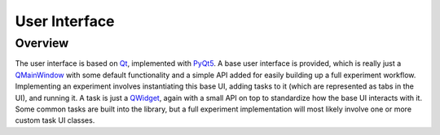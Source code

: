 User Interface
==============

Overview
--------

The user interface is based on Qt_, implemented with PyQt5_. A base user
interface is provided, which is really just a QMainWindow_ with some default
functionality and a simple API added for easily building up a full experiment
workflow. Implementing an experiment involves instantiating this base UI,
adding tasks to it (which are represented as tabs in the UI), and running it.
A task is just a `QWidget`_, again with a small API on top to standardize how
the base UI interacts with it. Some common tasks are built into the library,
but a full experiment implementation will most likely involve one or more
custom task UI classes.


.. _Qt: https://www.qt.io/
.. _PyQt5: https://www.riverbankcomputing.com/software/pyqt/intro
.. _QMainWindow: https://doc.qt.io/qt-5/qmainwindow.html
.. _QWidget: https://doc.qt.io/qt-5/qwidget.html
